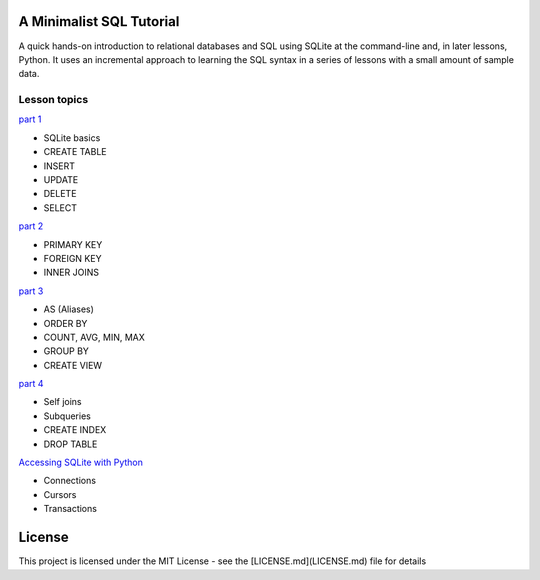 A Minimalist SQL Tutorial
=========================

A quick hands-on introduction to relational databases and SQL using SQLite
at the command-line and, in later lessons, Python.
It uses an incremental approach to learning the SQL syntax in a series of
lessons with a small amount of sample data.

Lesson topics
-------------

`part 1 <sql_tutorial_1.rst>`_

* SQLite basics
* CREATE TABLE
* INSERT
* UPDATE
* DELETE
* SELECT

`part 2 <sql_tutorial_2.rst>`_

* PRIMARY KEY
* FOREIGN KEY
* INNER JOINS

`part 3  <sql_tutorial_3.rst>`_

* AS (Aliases)
* ORDER BY
* COUNT, AVG, MIN, MAX
* GROUP BY
* CREATE VIEW

`part 4  <sql_tutorial_4.rst>`_

* Self joins
* Subqueries
* CREATE INDEX
* DROP TABLE

`Accessing SQLite with Python <sql_tutorial_python.rst>`_

* Connections
* Cursors
* Transactions

License
=======

This project is licensed under the MIT License -
see the [LICENSE.md](LICENSE.md) file for details

